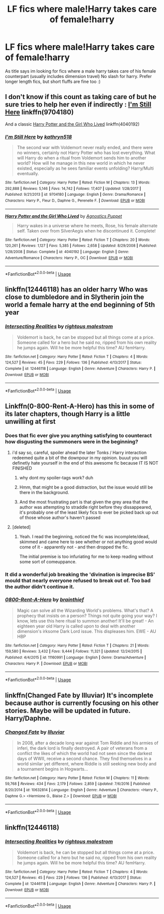 #+TITLE: LF fics where male!Harry takes care of female!harry

* LF fics where male!Harry takes care of female!harry
:PROPERTIES:
:Author: luminphoenix
:Score: 14
:DateUnix: 1542400750.0
:DateShort: 2018-Nov-17
:FlairText: Fic Search
:END:
As title says im looking for fics where a male harry takes care of his female counterpart (usually includes dimension travel) No slash for harry. Prefer longer length fics, but short fluffs are fine too :)


** I don't know if this count as taking care of but he sure tries to help her even if indirectly : [[https://www.fanfiction.net/s/9704180/1/I-m-Still-Here][I'm Still Here]] linkffn(9704180)

And a classic [[https://www.fanfiction.net/s/4040192/1/Harry-Potter-and-the-Girl-Who-Lived][Harry Potter and the Girl Who Lived]] linkffn(4040192)
:PROPERTIES:
:Author: MoleOfWar
:Score: 6
:DateUnix: 1542409042.0
:DateShort: 2018-Nov-17
:END:

*** [[https://www.fanfiction.net/s/9704180/1/][*/I'm Still Here/*]] by [[https://www.fanfiction.net/u/4404355/kathryn518][/kathryn518/]]

#+begin_quote
  The second war with Voldemort never really ended, and there were no winners, certainly not Harry Potter who has lost everything. What will Harry do when a ritual from Voldemort sends him to another world? How will he manage in this new world in which he never existed, especially as he sees familiar events unfolding? Harry/Multi eventually.
#+end_quote

^{/Site/:} ^{fanfiction.net} ^{*|*} ^{/Category/:} ^{Harry} ^{Potter} ^{*|*} ^{/Rated/:} ^{Fiction} ^{M} ^{*|*} ^{/Chapters/:} ^{13} ^{*|*} ^{/Words/:} ^{292,888} ^{*|*} ^{/Reviews/:} ^{5,146} ^{*|*} ^{/Favs/:} ^{14,742} ^{*|*} ^{/Follows/:} ^{17,407} ^{*|*} ^{/Updated/:} ^{1/28/2017} ^{*|*} ^{/Published/:} ^{9/21/2013} ^{*|*} ^{/id/:} ^{9704180} ^{*|*} ^{/Language/:} ^{English} ^{*|*} ^{/Genre/:} ^{Drama/Romance} ^{*|*} ^{/Characters/:} ^{Harry} ^{P.,} ^{Fleur} ^{D.,} ^{Daphne} ^{G.,} ^{Perenelle} ^{F.} ^{*|*} ^{/Download/:} ^{[[http://www.ff2ebook.com/old/ffn-bot/index.php?id=9704180&source=ff&filetype=epub][EPUB]]} ^{or} ^{[[http://www.ff2ebook.com/old/ffn-bot/index.php?id=9704180&source=ff&filetype=mobi][MOBI]]}

--------------

[[https://www.fanfiction.net/s/4040192/1/][*/Harry Potter and the Girl Who Lived/*]] by [[https://www.fanfiction.net/u/325962/Agnostics-Puppet][/Agnostics Puppet/]]

#+begin_quote
  Harry wakes in a universe where he meets, Rose, his female alternate self. Taken over from SilverAegis when he discontinued it. Complete!
#+end_quote

^{/Site/:} ^{fanfiction.net} ^{*|*} ^{/Category/:} ^{Harry} ^{Potter} ^{*|*} ^{/Rated/:} ^{Fiction} ^{T} ^{*|*} ^{/Chapters/:} ^{20} ^{*|*} ^{/Words/:} ^{120,261} ^{*|*} ^{/Reviews/:} ^{1,127} ^{*|*} ^{/Favs/:} ^{5,385} ^{*|*} ^{/Follows/:} ^{2,658} ^{*|*} ^{/Updated/:} ^{8/29/2008} ^{*|*} ^{/Published/:} ^{1/28/2008} ^{*|*} ^{/Status/:} ^{Complete} ^{*|*} ^{/id/:} ^{4040192} ^{*|*} ^{/Language/:} ^{English} ^{*|*} ^{/Genre/:} ^{Adventure/Romance} ^{*|*} ^{/Characters/:} ^{Harry} ^{P.,} ^{OC} ^{*|*} ^{/Download/:} ^{[[http://www.ff2ebook.com/old/ffn-bot/index.php?id=4040192&source=ff&filetype=epub][EPUB]]} ^{or} ^{[[http://www.ff2ebook.com/old/ffn-bot/index.php?id=4040192&source=ff&filetype=mobi][MOBI]]}

--------------

*FanfictionBot*^{2.0.0-beta} | [[https://github.com/tusing/reddit-ffn-bot/wiki/Usage][Usage]]
:PROPERTIES:
:Author: FanfictionBot
:Score: 2
:DateUnix: 1542409060.0
:DateShort: 2018-Nov-17
:END:


** linkffn(12446118) has an older harry Who was close to dumbledore and in Slytherin join the world a female harry at the end beginning of 5th year
:PROPERTIES:
:Author: rernie
:Score: 6
:DateUnix: 1542410662.0
:DateShort: 2018-Nov-17
:END:

*** [[https://www.fanfiction.net/s/12446118/1/][*/Intersecting Realities/*]] by [[https://www.fanfiction.net/u/7382089/rightous-malestrom][/rightous malestrom/]]

#+begin_quote
  Voldemort is back, he can be stopped but all things come at a price. Someone called for a hero but he said no, ripped from his own reality he jumps again. Will he be more helpful this time? AU femHarry.
#+end_quote

^{/Site/:} ^{fanfiction.net} ^{*|*} ^{/Category/:} ^{Harry} ^{Potter} ^{*|*} ^{/Rated/:} ^{Fiction} ^{T} ^{*|*} ^{/Chapters/:} ^{4} ^{*|*} ^{/Words/:} ^{124,527} ^{*|*} ^{/Reviews/:} ^{45} ^{*|*} ^{/Favs/:} ^{229} ^{*|*} ^{/Follows/:} ^{136} ^{*|*} ^{/Published/:} ^{4/13/2017} ^{*|*} ^{/Status/:} ^{Complete} ^{*|*} ^{/id/:} ^{12446118} ^{*|*} ^{/Language/:} ^{English} ^{*|*} ^{/Genre/:} ^{Adventure} ^{*|*} ^{/Characters/:} ^{Harry} ^{P.} ^{*|*} ^{/Download/:} ^{[[http://www.ff2ebook.com/old/ffn-bot/index.php?id=12446118&source=ff&filetype=epub][EPUB]]} ^{or} ^{[[http://www.ff2ebook.com/old/ffn-bot/index.php?id=12446118&source=ff&filetype=mobi][MOBI]]}

--------------

*FanfictionBot*^{2.0.0-beta} | [[https://github.com/tusing/reddit-ffn-bot/wiki/Usage][Usage]]
:PROPERTIES:
:Author: FanfictionBot
:Score: 1
:DateUnix: 1542410666.0
:DateShort: 2018-Nov-17
:END:


** Linkffn(0-800-Rent-A-Hero) has this in some of its later chapters, though Harry is a little unwilling at first
:PROPERTIES:
:Author: bgottfried91
:Score: 5
:DateUnix: 1542401348.0
:DateShort: 2018-Nov-17
:END:

*** Does that fic ever give you anything satisfying to counteract how disgusting the summoners were in the beginning?
:PROPERTIES:
:Author: TheVoteMote
:Score: 5
:DateUnix: 1542404355.0
:DateShort: 2018-Nov-17
:END:

**** i'd say so, careful, spoiler ahead the later Tonks / Harry interaction redeemed quite a bit of the downpour in my opinion. buuut you will definetly hate yourself in the end of this awesome fic because IT IS NOT FINISHED
:PROPERTIES:
:Author: Ru-R
:Score: 5
:DateUnix: 1542406160.0
:DateShort: 2018-Nov-17
:END:

***** why dont my spoiler-tags work? duh
:PROPERTIES:
:Author: Ru-R
:Score: 1
:DateUnix: 1542406233.0
:DateShort: 2018-Nov-17
:END:


***** Hmm, that might be a good distraction, but the issue would still be there in the background.
:PROPERTIES:
:Author: TheVoteMote
:Score: 1
:DateUnix: 1542521134.0
:DateShort: 2018-Nov-18
:END:


***** And the most frustrating part is that given the grey area that the author was attempting to straddle right before they dissappeared, it's probably one of the least likely fics to ever be picked back up out of those whose author's haven't passed
:PROPERTIES:
:Author: ATRDCI
:Score: 1
:DateUnix: 1542599648.0
:DateShort: 2018-Nov-19
:END:


**** [deleted]
:PROPERTIES:
:Score: 1
:DateUnix: 1542420676.0
:DateShort: 2018-Nov-17
:END:

***** Yeah. I read the beginning, noticed the fic was incomplete/dead, skimmed and came here to see whether or not anything good would come of it - apparently not - and then dropped the fic.

The initial premise is too infuriating for me to keep reading without some sort of comeuppance.
:PROPERTIES:
:Author: TheVoteMote
:Score: 1
:DateUnix: 1542521537.0
:DateShort: 2018-Nov-18
:END:


*** It did a wonderful job breaking the 'divination is imprecise BS' mould that nearly everyone refused to break out of. Too bad the author didn't continue it.
:PROPERTIES:
:Author: avittamboy
:Score: 3
:DateUnix: 1542430711.0
:DateShort: 2018-Nov-17
:END:


*** [[https://www.fanfiction.net/s/11160991/1/][*/0800-Rent-A-Hero/*]] by [[https://www.fanfiction.net/u/4934632/brainthief][/brainthief/]]

#+begin_quote
  Magic can solve all the Wizarding World's problems. What's that? A prophecy that insists on a person? Things not quite going your way? I know, lets use this here ritual to summon another! It'll be great! - An eighteen year old Harry is called upon to deal with another dimension's irksome Dark Lord issue. This displeases him. EWE - AU HBP
#+end_quote

^{/Site/:} ^{fanfiction.net} ^{*|*} ^{/Category/:} ^{Harry} ^{Potter} ^{*|*} ^{/Rated/:} ^{Fiction} ^{T} ^{*|*} ^{/Chapters/:} ^{21} ^{*|*} ^{/Words/:} ^{159,580} ^{*|*} ^{/Reviews/:} ^{3,432} ^{*|*} ^{/Favs/:} ^{9,444} ^{*|*} ^{/Follows/:} ^{11,321} ^{*|*} ^{/Updated/:} ^{12/24/2015} ^{*|*} ^{/Published/:} ^{4/4/2015} ^{*|*} ^{/id/:} ^{11160991} ^{*|*} ^{/Language/:} ^{English} ^{*|*} ^{/Genre/:} ^{Drama/Adventure} ^{*|*} ^{/Characters/:} ^{Harry} ^{P.} ^{*|*} ^{/Download/:} ^{[[http://www.ff2ebook.com/old/ffn-bot/index.php?id=11160991&source=ff&filetype=epub][EPUB]]} ^{or} ^{[[http://www.ff2ebook.com/old/ffn-bot/index.php?id=11160991&source=ff&filetype=mobi][MOBI]]}

--------------

*FanfictionBot*^{2.0.0-beta} | [[https://github.com/tusing/reddit-ffn-bot/wiki/Usage][Usage]]
:PROPERTIES:
:Author: FanfictionBot
:Score: 1
:DateUnix: 1542401410.0
:DateShort: 2018-Nov-17
:END:


** linkffn(Changed Fate by Illuviar) It's incomplete because author is currently focusing on his other stories. Maybe will be updated in future. Harry/Daphne.
:PROPERTIES:
:Author: Sciny
:Score: 2
:DateUnix: 1542451380.0
:DateShort: 2018-Nov-17
:END:

*** [[https://www.fanfiction.net/s/10632814/1/][*/Changed Fate/*]] by [[https://www.fanfiction.net/u/4764483/Illuviar][/Illuviar/]]

#+begin_quote
  In 2008, after a decade long war against Tom Riddle and his armies of inferi, the dark lord is finally destroyed. A pair of veterans from a conflict the likes of which the world had not seen since the darkest days of WWII, receive a second chance. They find themselves in a world similar yet different, where Riddle is still seeking new body and a tournament begins in Hogwarts...
#+end_quote

^{/Site/:} ^{fanfiction.net} ^{*|*} ^{/Category/:} ^{Harry} ^{Potter} ^{*|*} ^{/Rated/:} ^{Fiction} ^{M} ^{*|*} ^{/Chapters/:} ^{11} ^{*|*} ^{/Words/:} ^{59,768} ^{*|*} ^{/Reviews/:} ^{434} ^{*|*} ^{/Favs/:} ^{2,179} ^{*|*} ^{/Follows/:} ^{2,859} ^{*|*} ^{/Updated/:} ^{7/6/2016} ^{*|*} ^{/Published/:} ^{8/20/2014} ^{*|*} ^{/id/:} ^{10632814} ^{*|*} ^{/Language/:} ^{English} ^{*|*} ^{/Genre/:} ^{Adventure} ^{*|*} ^{/Characters/:} ^{<Harry} ^{P.,} ^{Daphne} ^{G.>} ^{<Hermione} ^{G.,} ^{Blaise} ^{Z.>} ^{*|*} ^{/Download/:} ^{[[http://www.ff2ebook.com/old/ffn-bot/index.php?id=10632814&source=ff&filetype=epub][EPUB]]} ^{or} ^{[[http://www.ff2ebook.com/old/ffn-bot/index.php?id=10632814&source=ff&filetype=mobi][MOBI]]}

--------------

*FanfictionBot*^{2.0.0-beta} | [[https://github.com/tusing/reddit-ffn-bot/wiki/Usage][Usage]]
:PROPERTIES:
:Author: FanfictionBot
:Score: 1
:DateUnix: 1542451396.0
:DateShort: 2018-Nov-17
:END:


** linkffn(12446118)
:PROPERTIES:
:Author: usernameXbillion
:Score: 0
:DateUnix: 1542468150.0
:DateShort: 2018-Nov-17
:END:

*** [[https://www.fanfiction.net/s/12446118/1/][*/Intersecting Realities/*]] by [[https://www.fanfiction.net/u/7382089/rightous-malestrom][/rightous malestrom/]]

#+begin_quote
  Voldemort is back, he can be stopped but all things come at a price. Someone called for a hero but he said no, ripped from his own reality he jumps again. Will he be more helpful this time? AU femHarry.
#+end_quote

^{/Site/:} ^{fanfiction.net} ^{*|*} ^{/Category/:} ^{Harry} ^{Potter} ^{*|*} ^{/Rated/:} ^{Fiction} ^{T} ^{*|*} ^{/Chapters/:} ^{4} ^{*|*} ^{/Words/:} ^{124,527} ^{*|*} ^{/Reviews/:} ^{45} ^{*|*} ^{/Favs/:} ^{229} ^{*|*} ^{/Follows/:} ^{136} ^{*|*} ^{/Published/:} ^{4/13/2017} ^{*|*} ^{/Status/:} ^{Complete} ^{*|*} ^{/id/:} ^{12446118} ^{*|*} ^{/Language/:} ^{English} ^{*|*} ^{/Genre/:} ^{Adventure} ^{*|*} ^{/Characters/:} ^{Harry} ^{P.} ^{*|*} ^{/Download/:} ^{[[http://www.ff2ebook.com/old/ffn-bot/index.php?id=12446118&source=ff&filetype=epub][EPUB]]} ^{or} ^{[[http://www.ff2ebook.com/old/ffn-bot/index.php?id=12446118&source=ff&filetype=mobi][MOBI]]}

--------------

*FanfictionBot*^{2.0.0-beta} | [[https://github.com/tusing/reddit-ffn-bot/wiki/Usage][Usage]]
:PROPERTIES:
:Author: FanfictionBot
:Score: 1
:DateUnix: 1542468158.0
:DateShort: 2018-Nov-17
:END:
